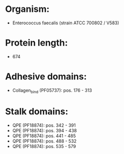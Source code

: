 * Organism:
- Enterococcus faecalis (strain ATCC 700802 / V583)
* Protein length:
- 674
* Adhesive domains:
- Collagen_bind (PF05737): pos. 176 - 313
* Stalk domains:
- QPE (PF18874): pos. 342 - 391
- QPE (PF18874): pos. 394 - 438
- QPE (PF18874): pos. 441 - 485
- QPE (PF18874): pos. 488 - 532
- QPE (PF18874): pos. 535 - 579

